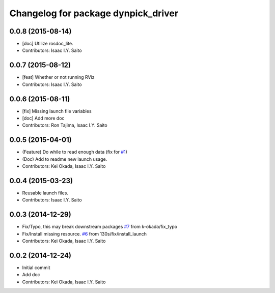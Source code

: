 ^^^^^^^^^^^^^^^^^^^^^^^^^^^^^^^^^^^^
Changelog for package dynpick_driver
^^^^^^^^^^^^^^^^^^^^^^^^^^^^^^^^^^^^

0.0.8 (2015-08-14)
------------------
* [doc] Utilize rosdoc_lite.
* Contributors: Isaac I.Y. Saito

0.0.7 (2015-08-12)
------------------
* [feat] Whether or not running RViz
* Contributors: Isaac I.Y. Saito

0.0.6 (2015-08-11)
------------------
* [fix] Missing launch file variables
* [doc] Add more doc
* Contributors: Ron Tajima, Isaac I.Y. Saito

0.0.5 (2015-04-01)
------------------
* (Feature) Do while to read enough data (fix for `#1 <https://github.com/tork-a/dynpick_driver/issues/1>`_)
* (Doc) Add to readme new launch usage.
* Contributors: Kei Okada, Isaac I.Y. Saito

0.0.4 (2015-03-23)
------------------
* Reusable launch files.
* Contributors: Isaac I.Y. Saito

0.0.3 (2014-12-29)
------------------
* Fix/Typo, this may break downstream packages `#7 <https://github.com/tork-a/dynpick_driver/issues/7>`_ from k-okada/fix_typo
* Fix/Install missing resource. `#6 <https://github.com/tork-a/dynpick_driver/issues/6>`_ from 130s/fix/install_launch
* Contributors: Kei Okada, Isaac I.Y. Saito

0.0.2 (2014-12-24)
------------------
* Initial commit
* Add doc
* Contributors: Kei Okada, Isaac I.Y. Saito
